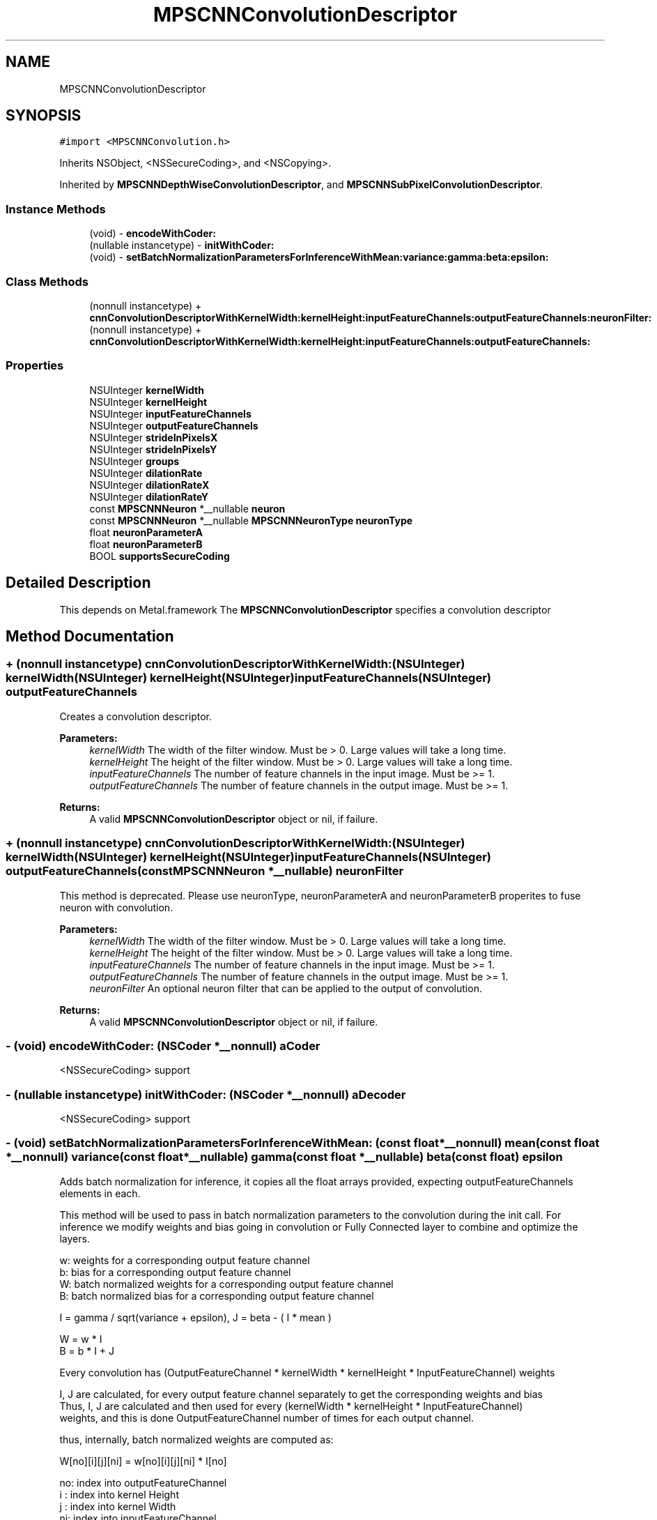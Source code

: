.TH "MPSCNNConvolutionDescriptor" 3 "Sun Jul 2 2017" "Version MetalPerformanceShaders-84.1" "MetalPerformanceShaders.framework" \" -*- nroff -*-
.ad l
.nh
.SH NAME
MPSCNNConvolutionDescriptor
.SH SYNOPSIS
.br
.PP
.PP
\fC#import <MPSCNNConvolution\&.h>\fP
.PP
Inherits NSObject, <NSSecureCoding>, and <NSCopying>\&.
.PP
Inherited by \fBMPSCNNDepthWiseConvolutionDescriptor\fP, and \fBMPSCNNSubPixelConvolutionDescriptor\fP\&.
.SS "Instance Methods"

.in +1c
.ti -1c
.RI "(void) \- \fBencodeWithCoder:\fP"
.br
.ti -1c
.RI "(nullable instancetype) \- \fBinitWithCoder:\fP"
.br
.ti -1c
.RI "(void) \- \fBsetBatchNormalizationParametersForInferenceWithMean:variance:gamma:beta:epsilon:\fP"
.br
.in -1c
.SS "Class Methods"

.in +1c
.ti -1c
.RI "(nonnull instancetype) + \fBcnnConvolutionDescriptorWithKernelWidth:kernelHeight:inputFeatureChannels:outputFeatureChannels:neuronFilter:\fP"
.br
.ti -1c
.RI "(nonnull instancetype) + \fBcnnConvolutionDescriptorWithKernelWidth:kernelHeight:inputFeatureChannels:outputFeatureChannels:\fP"
.br
.in -1c
.SS "Properties"

.in +1c
.ti -1c
.RI "NSUInteger \fBkernelWidth\fP"
.br
.ti -1c
.RI "NSUInteger \fBkernelHeight\fP"
.br
.ti -1c
.RI "NSUInteger \fBinputFeatureChannels\fP"
.br
.ti -1c
.RI "NSUInteger \fBoutputFeatureChannels\fP"
.br
.ti -1c
.RI "NSUInteger \fBstrideInPixelsX\fP"
.br
.ti -1c
.RI "NSUInteger \fBstrideInPixelsY\fP"
.br
.ti -1c
.RI "NSUInteger \fBgroups\fP"
.br
.ti -1c
.RI "NSUInteger \fBdilationRate\fP"
.br
.ti -1c
.RI "NSUInteger \fBdilationRateX\fP"
.br
.ti -1c
.RI "NSUInteger \fBdilationRateY\fP"
.br
.ti -1c
.RI "const \fBMPSCNNNeuron\fP *__nullable \fBneuron\fP"
.br
.ti -1c
.RI "const \fBMPSCNNNeuron\fP *__nullable \fBMPSCNNNeuronType\fP \fBneuronType\fP"
.br
.ti -1c
.RI "float \fBneuronParameterA\fP"
.br
.ti -1c
.RI "float \fBneuronParameterB\fP"
.br
.ti -1c
.RI "BOOL \fBsupportsSecureCoding\fP"
.br
.in -1c
.SH "Detailed Description"
.PP 
This depends on Metal\&.framework  The \fBMPSCNNConvolutionDescriptor\fP specifies a convolution descriptor 
.SH "Method Documentation"
.PP 
.SS "+ (nonnull instancetype) cnnConvolutionDescriptorWithKernelWidth: (NSUInteger) kernelWidth(NSUInteger) kernelHeight(NSUInteger) inputFeatureChannels(NSUInteger) outputFeatureChannels"
Creates a convolution descriptor\&. 
.PP
\fBParameters:\fP
.RS 4
\fIkernelWidth\fP The width of the filter window\&. Must be > 0\&. Large values will take a long time\&. 
.br
\fIkernelHeight\fP The height of the filter window\&. Must be > 0\&. Large values will take a long time\&. 
.br
\fIinputFeatureChannels\fP The number of feature channels in the input image\&. Must be >= 1\&. 
.br
\fIoutputFeatureChannels\fP The number of feature channels in the output image\&. Must be >= 1\&. 
.RE
.PP
\fBReturns:\fP
.RS 4
A valid \fBMPSCNNConvolutionDescriptor\fP object or nil, if failure\&. 
.RE
.PP

.SS "+ (nonnull instancetype) cnnConvolutionDescriptorWithKernelWidth: (NSUInteger) kernelWidth(NSUInteger) kernelHeight(NSUInteger) inputFeatureChannels(NSUInteger) outputFeatureChannels(const \fBMPSCNNNeuron\fP *__nullable) neuronFilter"
This method is deprecated\&. Please use neuronType, neuronParameterA and neuronParameterB properites to fuse neuron with convolution\&. 
.PP
\fBParameters:\fP
.RS 4
\fIkernelWidth\fP The width of the filter window\&. Must be > 0\&. Large values will take a long time\&. 
.br
\fIkernelHeight\fP The height of the filter window\&. Must be > 0\&. Large values will take a long time\&. 
.br
\fIinputFeatureChannels\fP The number of feature channels in the input image\&. Must be >= 1\&. 
.br
\fIoutputFeatureChannels\fP The number of feature channels in the output image\&. Must be >= 1\&. 
.br
\fIneuronFilter\fP An optional neuron filter that can be applied to the output of convolution\&. 
.RE
.PP
\fBReturns:\fP
.RS 4
A valid \fBMPSCNNConvolutionDescriptor\fP object or nil, if failure\&. 
.RE
.PP

.SS "\- (void) encodeWithCoder: (NSCoder *__nonnull) aCoder"
<NSSecureCoding> support 
.SS "\- (nullable instancetype) initWithCoder: (NSCoder *__nonnull) aDecoder"
<NSSecureCoding> support 
.SS "\- (void) setBatchNormalizationParametersForInferenceWithMean: (const float *__nonnull) mean(const float *__nonnull) variance(const float *__nullable) gamma(const float *__nullable) beta(const float) epsilon"
Adds batch normalization for inference, it copies all the float arrays provided, expecting outputFeatureChannels elements in each\&.
.PP
This method will be used to pass in batch normalization parameters to the convolution during the init call\&. For inference we modify weights and bias going in convolution or Fully Connected layer to combine and optimize the layers\&.
.PP
.PP
.nf
        w: weights for a corresponding output feature channel
        b: bias for a corresponding output feature channel
        W: batch normalized weights for a corresponding output feature channel
        B: batch normalized bias for a corresponding output feature channel


        I = gamma / sqrt(variance + epsilon), J = beta - ( I * mean )

        W = w * I
        B = b * I + J

        Every convolution has (OutputFeatureChannel * kernelWidth * kernelHeight * InputFeatureChannel) weights

        I, J are calculated, for every output feature channel separately to get the corresponding weights and bias
        Thus, I, J are calculated and then used for every (kernelWidth * kernelHeight * InputFeatureChannel)
        weights, and this is done OutputFeatureChannel number of times for each output channel.

        thus, internally, batch normalized weights are computed as:

        W[no][i][j][ni] = w[no][i][j][ni] * I[no]

        no: index into outputFeatureChannel
        i : index into kernel Height
        j : index into kernel Width
        ni: index into inputFeatureChannel

        One usually doesn't see a bias term and batch normalization together as batch normalization potentially cancels
        out the bias term after training, but in MPS if the user provides it, batch normalization will use the above 
        formula to incorporate it, if user does not have bias terms then put a float array of zeroes in the convolution
        init for bias terms of each output feature channel.


        this comes from:
        https://arxiv.org/pdf/1502.03167v3.pdf
.fi
.PP
.PP
\fBParameters:\fP
.RS 4
\fImean\fP Pointer to an array of floats of mean for each output feature channel 
.br
\fIvariance\fP Pointer to an array of floats of variance for each output feature channel 
.br
\fIgamma\fP Pointer to an array of floats of gamma for each output feature channel 
.br
\fIbeta\fP Pointer to an array of floats of beta for each output feature channel 
.br
\fIepsilon\fP A small float value used to have numerical stability in the code 
.RE
.PP

.SH "Property Documentation"
.PP 
.SS "\- dilationRate\fC [read]\fP, \fC [write]\fP, \fC [nonatomic]\fP, \fC [assign]\fP"
dilationRate property can be used to implement dilated convolution as described in https://arxiv.org/pdf/1511.07122v3.pdf to aggregate global information in dense prediction problems\&. Dilated convolution is equivalent to performing convolution with dilated kernel of dimension kW_Dilated x kH_Dilated where 
.PP
.nf
  kW_Dilated = (kW-1)*dilationRate + 1
  kH_Dilated = (kH-1)*dilationRate + 1

.fi
.PP
.PP
A dilated kernel is formed by taking the origianl kW x kH kernel and inserting d-1 zeros between consecutive entries in each row and d-1 zero filled rows between consecutive rows\&. The kernel is centered based on kW_Dilated and kH_Dilated\&.
.PP
When dilationRate = 1, it reduces to regular convolution\&. Default value is 1\&. WARNING: Property dilationRate is deprecated and simply sets dilationRateX = dilationRateY = dilationRate Users should use new dilationRateX and dilationRateY properties to set dilation rate in each dimension independently\&. 
.SS "\- dilationRateX\fC [read]\fP, \fC [write]\fP, \fC [nonatomic]\fP, \fC [assign]\fP"
dilationRateX property can be used to implement dilated convolution as described in https://arxiv.org/pdf/1511.07122v3.pdf to aggregate global information in dense prediction problems\&. Default value is 1\&. When set to value > 1, original kernel width, kW is dilated to 
.PP
.nf
  kW_Dilated = (kW-1)*dilationRateX + 1

.fi
.PP
.PP
by inserting d-1 zeros between consecutive entries in each row of the original kernel\&. The kernel is centered based on kW_Dilated\&. 
.SS "\- dilationRateY\fC [read]\fP, \fC [write]\fP, \fC [nonatomic]\fP, \fC [assign]\fP"
dilationRateY property can be used to implement dilated convolution as described in https://arxiv.org/pdf/1511.07122v3.pdf to aggregate global information in dense prediction problems\&. Default value is 1\&. When set to value > 1, original kernel height, kH is dilated to 
.PP
.nf
  kH_Dilated = (kH-1)*dilationRateY + 1

.fi
.PP
.PP
by inserting d-1 rows of zeros between consecutive row of the original kernel\&. The kernel is centered based on kH_Dilated\&. 
.SS "\- groups\fC [read]\fP, \fC [write]\fP, \fC [nonatomic]\fP, \fC [assign]\fP"
Number of groups input and output channels are divided into\&. The default value is 1\&. Groups lets you reduce the parameterization\&. If groups is set to n, input is divided into n groups with inputFeatureChannels/n channels in each group\&. Similarly output is divided into n groups with outputFeatureChannels/n channels in each group\&. ith group in input is only connected to ith group in output so number of weights (parameters) needed is reduced by factor of n\&. Both inputFeatureChannels and outputFeatureChannels must be divisible by n and number of channels in each group must be multiple of 4\&. 
.SS "\- inputFeatureChannels\fC [read]\fP, \fC [write]\fP, \fC [nonatomic]\fP, \fC [assign]\fP"
The number of feature channels per pixel in the input image\&. 
.SS "\- kernelHeight\fC [read]\fP, \fC [write]\fP, \fC [nonatomic]\fP, \fC [assign]\fP"
The height of the filter window\&. The default value is 3\&. Any positive non-zero value is valid, including even values\&. The position of the top edge of the filter window is given by offset\&.y - (kernelHeight>>1) 
.SS "\- kernelWidth\fC [read]\fP, \fC [write]\fP, \fC [nonatomic]\fP, \fC [assign]\fP"
The width of the filter window\&. The default value is 3\&. Any positive non-zero value is valid, including even values\&. The position of the left edge of the filter window is given by offset\&.x - (kernelWidth>>1) 
.SS "\- neuron\fC [read]\fP, \fC [write]\fP, \fC [nonatomic]\fP, \fC [retain]\fP"
\fBMPSCNNNeuron\fP filter to be applied as part of convolution\&. This is applied after BatchNormalization in the end\&. Default is nil\&. This is deprecated\&. You dont need to create \fBMPSCNNNeuron\fP object to fuse with convolution\&. Use neuron properties in this descriptor\&. 
.SS "\- (float) neuronParameterA\fC [read]\fP, \fC [write]\fP, \fC [nonatomic]\fP, \fC [assign]\fP"
Parameter 'a' for the neuron\&. Default: 1\&.0f  Please see class description for interpretation of a\&. 
.SS "\- (float) neuronParameterB\fC [read]\fP, \fC [write]\fP, \fC [nonatomic]\fP, \fC [assign]\fP"
Parameter 'b' for the neuron\&. Default: 1\&.0f  Please see class description for interpretation of b\&. 
.SS "\- (const \fBMPSCNNNeuron\fP* __nullable \fBMPSCNNNeuronType\fP) neuronType\fC [read]\fP, \fC [write]\fP, \fC [nonatomic]\fP, \fC [assign]\fP"
The type of neuron to append to the convolution  Please see class description for a full list\&. Default is MPSCNNNeuronTypeNone\&. 
.SS "\- outputFeatureChannels\fC [read]\fP, \fC [write]\fP, \fC [nonatomic]\fP, \fC [assign]\fP"
The number of feature channels per pixel in the output image\&. 
.SS "\- strideInPixelsX\fC [read]\fP, \fC [write]\fP, \fC [nonatomic]\fP, \fC [assign]\fP"
The output stride (downsampling factor) in the x dimension\&. The default value is 1\&. 
.SS "\- strideInPixelsY\fC [read]\fP, \fC [write]\fP, \fC [nonatomic]\fP, \fC [assign]\fP"
The output stride (downsampling factor) in the y dimension\&. The default value is 1\&. 
.SS "\- (BOOL) supportsSecureCoding\fC [read]\fP, \fC [atomic]\fP, \fC [assign]\fP"
<NSSecureCoding> support 

.SH "Author"
.PP 
Generated automatically by Doxygen for MetalPerformanceShaders\&.framework from the source code\&.
